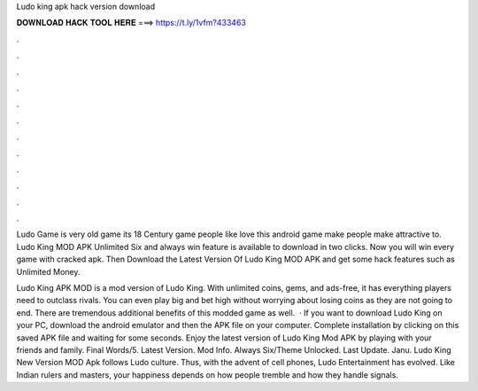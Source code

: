 Ludo king apk hack version download



𝐃𝐎𝐖𝐍𝐋𝐎𝐀𝐃 𝐇𝐀𝐂𝐊 𝐓𝐎𝐎𝐋 𝐇𝐄𝐑𝐄 ===> https://t.ly/1vfm?433463



.



.



.



.



.



.



.



.



.



.



.



.

Ludo Game is very old game its 18 Century game people like love this android game make people make attractive to. Ludo King MOD APK Unlimited Six and always win feature is available to download in two clicks. Now you will win every game with cracked apk. Then Download the Latest Version Of Ludo King MOD APK and get some hack features such as Unlimited Money.

Ludo King APK MOD is a mod version of Ludo King. With unlimited coins, gems, and ads-free, it has everything players need to outclass rivals. You can even play big and bet high without worrying about losing coins as they are not going to end. There are tremendous additional benefits of this modded game as well.  · If you want to download Ludo King on your PC, download the android emulator and then the APK file on your computer. Complete installation by clicking on this saved APK file and waiting for some seconds. Enjoy the latest version of Ludo King Mod APK by playing with your friends and family. Final Words/5. Latest Version. Mod Info. Always Six/Theme Unlocked. Last Update. Janu. Ludo King New Version MOD Apk follows Ludo culture. Thus, with the advent of cell phones, Ludo Entertainment has evolved. Like Indian rulers and masters, your happiness depends on how people tremble and how they handle signals.
